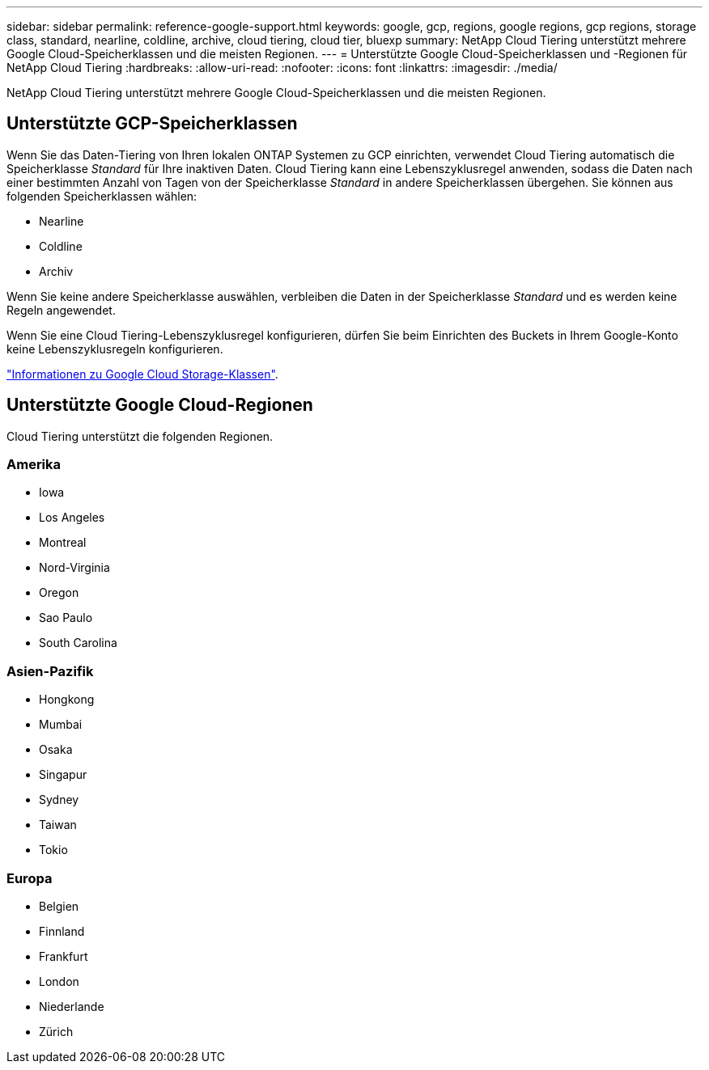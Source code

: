 ---
sidebar: sidebar 
permalink: reference-google-support.html 
keywords: google, gcp, regions, google regions, gcp regions, storage class, standard, nearline, coldline, archive, cloud tiering, cloud tier, bluexp 
summary: NetApp Cloud Tiering unterstützt mehrere Google Cloud-Speicherklassen und die meisten Regionen. 
---
= Unterstützte Google Cloud-Speicherklassen und -Regionen für NetApp Cloud Tiering
:hardbreaks:
:allow-uri-read: 
:nofooter: 
:icons: font
:linkattrs: 
:imagesdir: ./media/


[role="lead"]
NetApp Cloud Tiering unterstützt mehrere Google Cloud-Speicherklassen und die meisten Regionen.



== Unterstützte GCP-Speicherklassen

Wenn Sie das Daten-Tiering von Ihren lokalen ONTAP Systemen zu GCP einrichten, verwendet Cloud Tiering automatisch die Speicherklasse _Standard_ für Ihre inaktiven Daten.  Cloud Tiering kann eine Lebenszyklusregel anwenden, sodass die Daten nach einer bestimmten Anzahl von Tagen von der Speicherklasse _Standard_ in andere Speicherklassen übergehen.  Sie können aus folgenden Speicherklassen wählen:

* Nearline
* Coldline
* Archiv


Wenn Sie keine andere Speicherklasse auswählen, verbleiben die Daten in der Speicherklasse _Standard_ und es werden keine Regeln angewendet.

Wenn Sie eine Cloud Tiering-Lebenszyklusregel konfigurieren, dürfen Sie beim Einrichten des Buckets in Ihrem Google-Konto keine Lebenszyklusregeln konfigurieren.

https://cloud.google.com/storage/docs/storage-classes["Informationen zu Google Cloud Storage-Klassen"^].



== Unterstützte Google Cloud-Regionen

Cloud Tiering unterstützt die folgenden Regionen.



=== Amerika

* Iowa
* Los Angeles
* Montreal
* Nord-Virginia
* Oregon
* Sao Paulo
* South Carolina




=== Asien-Pazifik

* Hongkong
* Mumbai
* Osaka
* Singapur
* Sydney
* Taiwan
* Tokio




=== Europa

* Belgien
* Finnland
* Frankfurt
* London
* Niederlande
* Zürich

